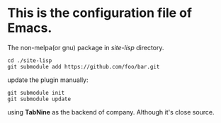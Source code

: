 #+Author: Thomas Wu <ixnij.wu@gmail.com>
#+date: 2021/7/30

* This is the configuration file of Emacs.

  The non-melpa(or gnu) package in /site-lisp/ directory.
  #+begin_src shell
  cd ./site-lisp
  git submodule add https://github.com/foo/bar.git
  #+end_src

  update the plugin manually:
  #+begin_src shell
  git submodule init
  git submodule update
  #+end_src

  using *TabNine* as the backend of company. Although it's close source.

  

